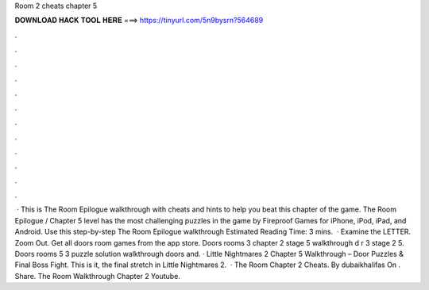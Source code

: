 Room 2 cheats chapter 5

𝐃𝐎𝐖𝐍𝐋𝐎𝐀𝐃 𝐇𝐀𝐂𝐊 𝐓𝐎𝐎𝐋 𝐇𝐄𝐑𝐄 ===> https://tinyurl.com/5n9bysrn?564689

.

.

.

.

.

.

.

.

.

.

.

.

 · This is The Room Epilogue walkthrough with cheats and hints to help you beat this chapter of the game. The Room Epilogue / Chapter 5 level has the most challenging puzzles in the game by Fireproof Games for iPhone, iPod, iPad, and Android. Use this step-by-step The Room Epilogue walkthrough Estimated Reading Time: 3 mins.  · Examine the LETTER. Zoom Out. Get all doors room games from the app store. Doors rooms 3 chapter 2 stage 5 walkthrough d r 3 stage 2 5. Doors rooms 5 3 puzzle solution walkthrough doors and. · Little Nightmares 2 Chapter 5 Walkthrough – Door Puzzles & Final Boss Fight. This is it, the final stretch in Little Nightmares 2.  · The Room Chapter 2 Cheats. By dubaikhalifas On . Share. The Room Walkthrough Chapter 2 Youtube.